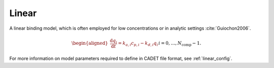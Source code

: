 .. _linear_model:

Linear
~~~~~~

A linear binding model, which is often employed for low concentrations or in analytic settings :cite:`Guiochon2006`.

.. math::

    \begin{aligned}
        \frac{\mathrm{d} q_i}{\mathrm{d} t} = k_{a,i} c_{p,i} - k_{d,i} q_i && i = 0, \dots, N_{\text{comp}} - 1.
    \end{aligned}


For more information on model parameters required to define in CADET file format, see :ref:`linear_config`.
